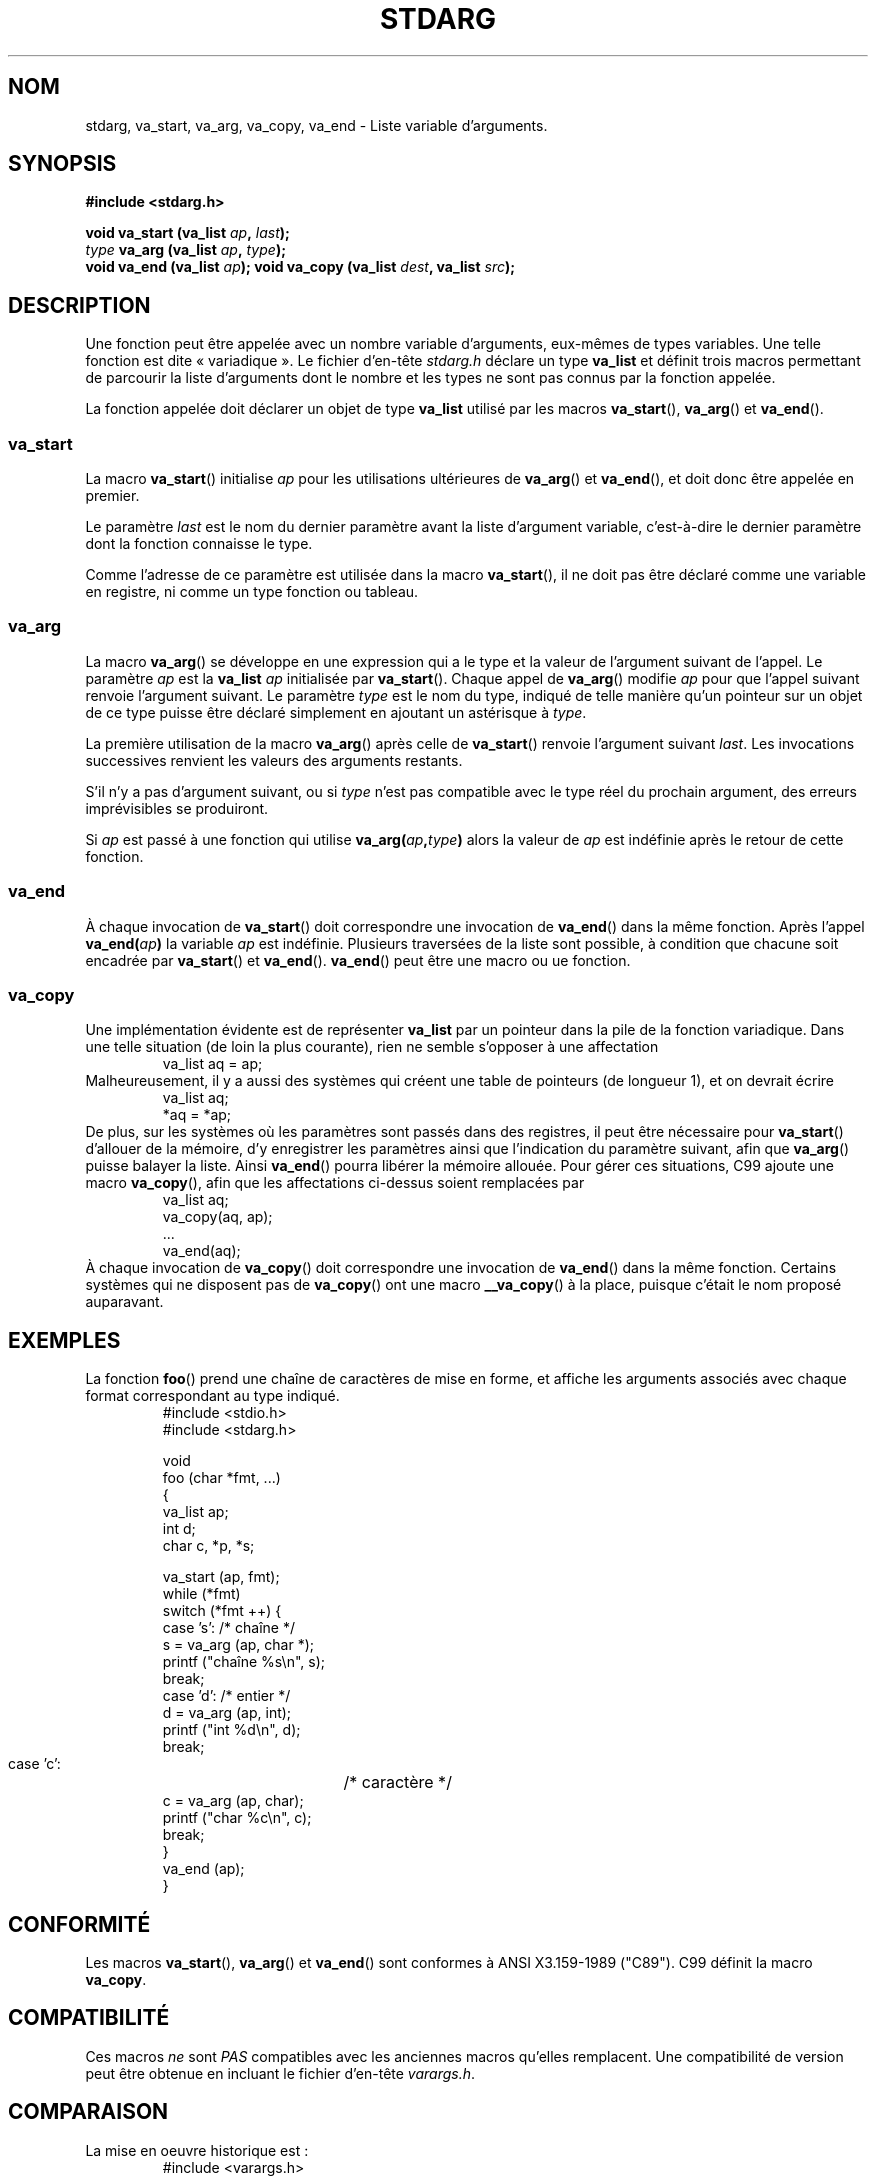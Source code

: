 .\" Copyright (c) 1990, 1991 The Regents of the University of California.
.\" All rights reserved.
.\"
.\" This code is derived from software contributed to Berkeley by
.\" the American National Standards Committee X3, on Information
.\" Processing Systems.
.\"
.\" Redistribution and use in source and binary forms, with or without
.\" modification, are permitted provided that the following conditions
.\" are met:
.\" 1. Redistributions of source code must retain the above copyright
.\"    notice, this list of conditions and the following disclaimer.
.\" 2. Redistributions in binary form must reproduce the above copyright
.\"    notice, this list of conditions and the following disclaimer in the
.\"    documentation and/or other materials provided with the distribution.
.\" 3. All advertising materials mentioning features or use of this software
.\"    must display the following acknowledgement:
.\"	This product includes software developed by the University of
.\"	California, Berkeley and its contributors.
.\" 4. Neither the name of the University nor the names of its contributors
.\"    may be used to endorse or promote products derived from this software
.\"    without specific prior written permission.
.\"
.\" THIS SOFTWARE IS PROVIDED BY THE REGENTS AND CONTRIBUTORS ``AS IS'' AND
.\" ANY EXPRESS OR IMPLIED WARRANTIES, INCLUDING, BUT NOT LIMITED TO, THE
.\" IMPLIED WARRANTIES OF MERCHANTABILITY AND FITNESS FOR A PARTICULAR PURPOSE
.\" ARE DISCLAIMED.  IN NO EVENT SHALL THE REGENTS OR CONTRIBUTORS BE LIABLE
.\" FOR ANY DIRECT, INDIRECT, INCIDENTAL, SPECIAL, EXEMPLARY, OR CONSEQUENTIAL
.\" DAMAGES (INCLUDING, BUT NOT LIMITED TO, PROCUREMENT OF SUBSTITUTE GOODS
.\" OR SERVICES; LOSS OF USE, DATA, OR PROFITS; OR BUSINESS INTERRUPTION)
.\" HOWEVER CAUSED AND ON ANY THEORY OF LIABILITY, WHETHER IN CONTRACT, STRICT
.\" LIABILITY, OR TORT (INCLUDING NEGLIGENCE OR OTHERWISE) ARISING IN ANY WAY
.\" OUT OF THE USE OF THIS SOFTWARE, EVEN IF ADVISED OF THE POSSIBILITY OF
.\" SUCH DAMAGE.
.\"
.\"	@(#)stdarg.3	6.8 (Berkeley) 6/29/91
.\"
.\" Converted for Linux, Mon Nov 29 15:11:11 1993, faith@cs.unc.edu
.\" Additions, 2001-10-14, aeb
.\"
.\" Traduction 07/11/1996 par Christophe Blaess (ccb@club-internet.fr)
.\" Màj 26/01/2002 LDP-1.47
.\" Màj 21/07/2003 LDP-1.56
.\" Màj 01/05/2006 LDP-1.67.1
.\"
.TH STDARG 3 "14 octobre 2001" LDP "Manuel du programmeur Linux"
.SH NOM
stdarg, va_start, va_arg, va_copy, va_end \- Liste variable d'arguments.
.SH SYNOPSIS
.B #include <stdarg.h>
.sp
.BI "void va_start (va_list " ap ", " last );
.br
.BI "" type " va_arg (va_list " ap ", " type );
.br
.BI "void va_end (va_list " ap );
.b
.BI "void va_copy (va_list " dest ", va_list " src );
.SH DESCRIPTION
Une fonction peut être appelée avec un nombre variable d'arguments, eux-mêmes
de types variables. Une telle fonction est dite «\ variadique\ ». Le fichier d'en-tête
.I stdarg.h
déclare un type
.B va_list
et définit trois macros permettant de parcourir la liste d'arguments dont
le nombre et les types ne sont pas connus par la fonction appelée.
.PP
La fonction appelée doit déclarer un objet de type
.B va_list
utilisé par les macros
.BR va_start (),
.BR va_arg ()
et
.BR va_end ().
.SS va_start
La macro
.BR va_start ()
initialise
.I ap
pour les utilisations ultérieures de
.BR va_arg ()
et
.BR va_end (),
et doit donc être appelée en premier.
.PP
Le paramètre
.I last
est le nom du dernier paramètre avant la liste d'argument variable, c'est-à-dire
le dernier paramètre dont la fonction connaisse le type.
.PP
Comme l'adresse de ce paramètre est utilisée dans la macro
.BR va_start (),
il ne doit pas être déclaré comme une variable en registre, ni comme un
type fonction ou tableau.
.SS va_arg
La macro
.BR va_arg ()
se développe en une expression qui a le type et la valeur de l'argument
suivant de l'appel. Le paramètre
.I ap
est la
.B va_list
.I ap
initialisée par
.BR va_start ().
Chaque appel de
.BR va_arg ()
modifie
.I ap
pour que l'appel suivant renvoie l'argument suivant. Le paramètre
.I type
est le nom du type, indiqué de telle manière qu'un pointeur sur un objet de
ce type puisse être déclaré simplement en ajoutant un astérisque à
.IR type .
.PP
La première utilisation de la macro
.BR va_arg ()
après celle de
.BR va_start ()
renvoie l'argument suivant
.IR last .
Les invocations successives renvient les valeurs des arguments restants.
.PP
S'il n'y a pas d'argument suivant, ou si
.I type
n'est pas compatible avec le type réel du prochain argument, des erreurs
imprévisibles se produiront.
.PP
Si
.I ap
est passé à une fonction qui utilise
.BI va_arg( ap , type )
alors la valeur de
.I ap
est indéfinie après le retour de cette fonction.
.SS va_end
À chaque invocation de
.BR va_start ()
doit correspondre une invocation de
.BR va_end ()
dans la même fonction. Après l'appel
.BI va_end( ap )
la variable
.I ap
est indéfinie. Plusieurs traversées de la liste sont possible, à
condition que chacune soit encadrée par
.BR va_start ()
et
.BR va_end ().
.BR va_end ()
peut être une macro ou ue fonction.
.SS va_copy
.\" Prop...
Une implémentation évidente est de représenter
.B va_list
par un pointeur dans la pile de la fonction variadique.
Dans une telle situation (de loin la plus courante), rien ne semble
s'opposer à une affectation
.RS
.nf
        va_list aq = ap;
.fi
.RE
Malheureusement, il y a aussi des systèmes qui créent une table
de pointeurs (de longueur 1), et on devrait écrire
.RS
.nf
        va_list aq;
        *aq = *ap;
.fi
.RE
De plus, sur les systèmes où les paramètres sont passés dans des registres,
il peut être nécessaire pour
.BR va_start ()
d'allouer de la mémoire, d'y enregistrer les paramètres ainsi que l'indication
du paramètre suivant, afin que
.BR va_arg ()
puisse balayer la liste. Ainsi
.BR va_end ()
pourra libérer la mémoire allouée.
Pour gérer ces situations, C99 ajoute une macro
.BR va_copy (),
afin que les affectations ci-dessus soient remplacées par
.RS
.nf
        va_list aq;
        va_copy(aq, ap);
        ...
        va_end(aq);
.fi
.RE
À chaque invocation de
.BR va_copy ()
doit correspondre une invocation de
.BR va_end ()
dans la même fonction.
Certains systèmes qui ne disposent pas de
.BR va_copy ()
ont une macro
.BR __va_copy ()
à la place, puisque c'était le nom proposé auparavant.
.SH EXEMPLES
La fonction
.BR foo ()
prend une chaîne de caractères de mise en forme, et affiche les arguments
associés avec chaque format correspondant au type indiqué.
.RS
.nf
#include <stdio.h>
#include <stdarg.h>

void
foo (char *fmt, ...)
{
  va_list ap;
  int     d;
  char    c, *p, *s;

  va_start  (ap, fmt);
  while     (*fmt)
    switch  (*fmt ++) {
      case 's': /* chaîne */
        s = va_arg (ap, char *);
        printf ("chaîne %s\en", s);
        break;
      case 'd':  /* entier */
        d = va_arg (ap, int);
        printf ("int %d\en", d);
        break;
      case 'c':	/* caractère */
        c = va_arg (ap, char);
        printf ("char %c\en", c);
        break;
    }
  va_end (ap);
}
.fi
.RE
.SH CONFORMITÉ
Les macros
.BR va_start (),
.BR va_arg ()
et
.BR va_end ()
sont conformes à ANSI X3.159-1989 ("C89").
C99 définit la macro
.BR va_copy .
.SH COMPATIBILITÉ
Ces macros
.I ne
sont
.I PAS
compatibles avec les anciennes macros qu'elles remplacent.
Une compatibilité de version peut être obtenue en incluant le fichier d'en-tête
.IR varargs.h .
.SH COMPARAISON
La mise en oeuvre historique est\ :
.RS
.nf
#include <varargs.h>

void foo(va_alist) va_dcl {
        va_list ap;

        va_start(ap);
        while(...) {
                ...
                x = va_arg(ap, type);
                ...
        }
        va_end(ap);
}
.fi
.RE
Sur certains systèmes,
.BR va_end ()
contient une accolade fermante «\ }\ » correspondant à l'accolade ouvrante «\ {\ » dans
.BR va_start (),
ainsi les deux macros doivent se trouver dans la même fonction, placées d'une
manière qui permette ceci.

.SH BOGUES
Contrairement aux macros
.BR varargs (),
les macros
.BR stdarg ()
ne permettent pas aux programmeurs de coder une fonction sans aucun argument
fixe. Ce problème se pose principalement en convertissant directement
du code utilisant
.BR varargs ()
en code utilisant
.BR stdarg (),
mais il se pose également pour les fonctions qui désirent passer tous leurs
arguments à une fonction utilisant un argument
.I va_list
comme
.BR vfprintf (3).
.SH TRADUCTION
.PP
Ce document est une traduction réalisée par Christophe Blaess
<http://www.blaess.fr/christophe/> le 7\ novembre\ 1996
et révisée le 2\ mai\ 2006.
.PP
L'équipe de traduction a fait le maximum pour réaliser une adaptation
française de qualité. La version anglaise la plus à jour de ce document est
toujours consultable via la commande\ : «\ \fBLANG=en\ man\ 3\ stdarg\fR\ ».
N'hésitez pas à signaler à l'auteur ou au traducteur, selon le cas, toute
erreur dans cette page de manuel.
